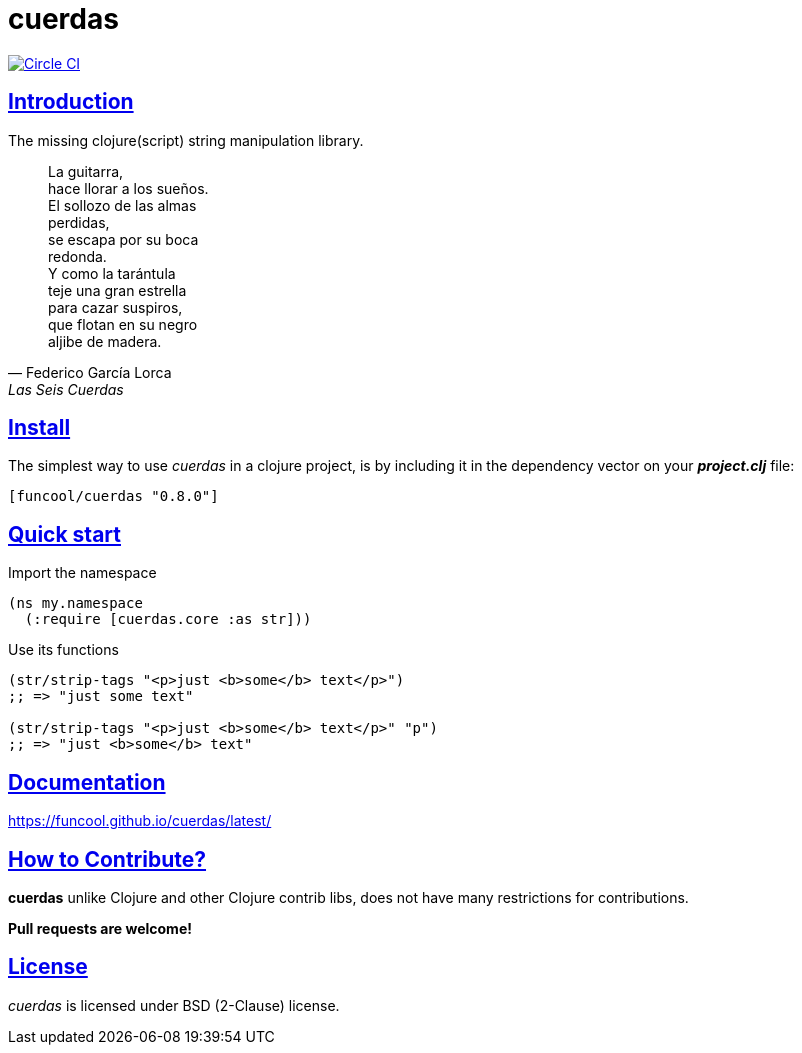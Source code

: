 = cuerdas
:sectlinks:

image:https://circleci.com/gh/funcool/cuerdas.svg?style=svg["Circle CI", link="https://circleci.com/gh/funcool/cuerdas"]

== Introduction

The missing clojure(script) string manipulation library.

[quote, Federico García Lorca, Las Seis Cuerdas]
____
La guitarra, +
hace llorar a los sueños. +
El sollozo de las almas +
perdidas, +
se escapa por su boca +
redonda. +
Y como la tarántula +
teje una gran estrella +
para cazar suspiros, +
que flotan en su negro +
aljibe de madera.
____


== Install

The simplest way to use _cuerdas_ in a clojure project, is by including it in the dependency
vector on your *_project.clj_* file:

[source,clojure]
----
[funcool/cuerdas "0.8.0"]
----


== Quick start

.Import the namespace
[source, clojure]
----
(ns my.namespace
  (:require [cuerdas.core :as str]))
----

.Use its functions
[source, clojure]
----
(str/strip-tags "<p>just <b>some</b> text</p>")
;; => "just some text"

(str/strip-tags "<p>just <b>some</b> text</p>" "p")
;; => "just <b>some</b> text"
----


== Documentation

https://funcool.github.io/cuerdas/latest/


== How to Contribute?

**cuerdas** unlike Clojure and other Clojure contrib libs, does not have many
restrictions for contributions.

*Pull requests are welcome!*


== License

_cuerdas_ is licensed under BSD (2-Clause) license.

